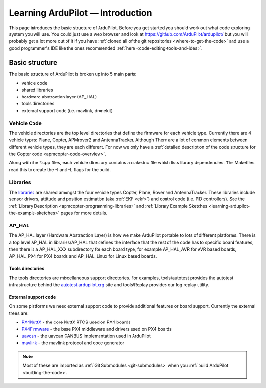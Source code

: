 .. _learning-ardupilot-introduction:

=================================
Learning ArduPilot — Introduction
=================================

This page introduces the basic structure of ArduPilot. Before you get
started you should work out what code exploring system you will use. You
could just use a web browser and look at https://github.com/ArduPilot/ardupilot/ but you will probably get a lot
more out of it if you have :ref:`cloned all of the git repositories <where-to-get-the-code>` and use a good programmer's IDE like the ones recommended :ref:`here <code-editing-tools-and-ides>`.

Basic structure
===============

.. image:: ../images/ArduPilot_HighLevelArchecture.png
    :target: ../_images/ArduPilot_HighLevelArchecture.png

The basic structure of ArduPilot is broken up into 5 main parts:

-  vehicle code
-  shared libraries
-  hardware abstraction layer (AP_HAL)
-  tools directories
-  external support code (i.e. mavlink, dronekit)

Vehicle Code
------------

The vehicle directories are the top level directories that define the
firmware for each vehicle type.  Currently there are 4 vehicle types: Plane, Copter, APMrover2 and AntennaTracker.
Although There are a lot of common elements between different vehicle types, they are each different. For now we only have a :ref:`detailed description of the code structure for the Copter code <apmcopter-code-overview>`.

Along with the \*.cpp files, each vehicle directory contains a make.inc
file which lists library dependencies. The Makefiles read this to create
the -I and -L flags for the build.

Libraries
---------

The `libraries <https://github.com/ArduPilot/ardupilot/tree/master/libraries>`__ are
shared amongst the four vehicle types Copter, Plane, Rover and AntennaTracker.  These libraries include sensor drivers, attitude and position estimation (aka :ref:`EKF <ekf>`) and control code (i.e. PID controllers).
See the :ref:`Library Description <apmcopter-programming-libraries>` and :ref:`Library Example Sketches <learning-ardupilot-the-example-sketches>` pages for more details.

AP_HAL
-------

The AP_HAL layer (Hardware Abstraction Layer) is how we make ArduPilot
portable to lots of different platforms. There is a top level AP_HAL in
libraries/AP_HAL that defines the interface that the rest of the code
has to specific board features, then there is a AP_HAL_XXX
subdirectory for each board type, for example AP_HAL_AVR for AVR based
boards, AP_HAL_PX4 for PX4 boards and AP_HAL_Linux for Linux based
boards.

Tools directories
~~~~~~~~~~~~~~~~~

The tools directories are miscellaneous support directories. For
examples, tools/autotest provides the autotest infrastructure behind the
`autotest.ardupilot.org <http://autotest.ardupilot.org/>`__ site and
tools/Replay provides our log replay utility.

External support code
~~~~~~~~~~~~~~~~~~~~~

On some platforms we need external support code to provide additional
features or board support. Currently the external trees are:

-  `PX4NuttX <https://github.com/ArduPilot/PX4NuttX>`__ - the core NuttX
   RTOS used on PX4 boards
-  `PX4Firmware <https://github.com/ArduPilot/PX4Firmware>`__ - the base
   PX4 middleware and drivers used on PX4 boards
-  `uavcan <https://github.com/ArduPilot/uavcan>`__ - the uavcan CANBUS
   implementation used in ArduPilot
-  `mavlink <https://github.com/mavlink/mavlink>`__ - the mavlink
   protocol and code generator

.. note::

   Most of these are imported as :ref:`Git Submodules <git-submodules>` when you :ref:`build ArduPilot <building-the-code>`.

